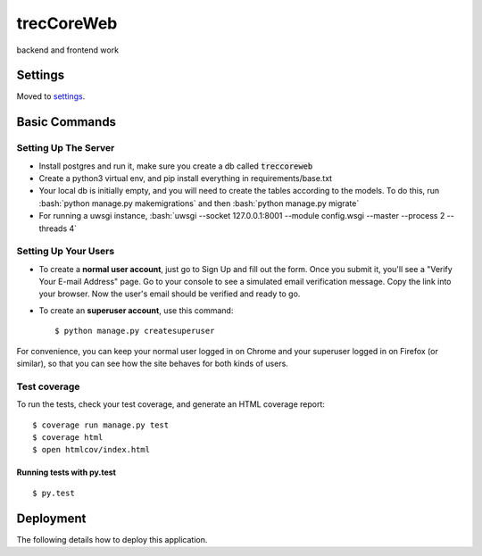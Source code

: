 trecCoreWeb
===========

backend and frontend work

Settings
--------

Moved to settings_.

.. _settings: http://cookiecutter-django.readthedocs.io/en/latest/settings.html

Basic Commands
--------------




Setting Up The Server
^^^^^^^^^^^^^^^^^^^^^

* Install postgres and run it, make sure you create a db called :code:`treccoreweb`
* Create a python3 virtual env, and pip install everything in requirements/base.txt
* Your local db is initially empty, and you will need to create the tables according to the models. To do this, run :bash:`python manage.py makemigrations` and then :bash:`python manage.py migrate`
* For running a uwsgi instance, :bash:`uwsgi --socket 127.0.0.1:8001 --module config.wsgi --master --process 2 --threads 4`


Setting Up Your Users
^^^^^^^^^^^^^^^^^^^^^

* To create a **normal user account**, just go to Sign Up and fill out the form. Once you submit it, you'll see a "Verify Your E-mail Address" page. Go to your console to see a simulated email verification message. Copy the link into your browser. Now the user's email should be verified and ready to go.

* To create an **superuser account**, use this command::

    $ python manage.py createsuperuser

For convenience, you can keep your normal user logged in on Chrome and your superuser logged in on Firefox (or similar), so that you can see how the site behaves for both kinds of users.

Test coverage
^^^^^^^^^^^^^

To run the tests, check your test coverage, and generate an HTML coverage report::

    $ coverage run manage.py test
    $ coverage html
    $ open htmlcov/index.html

Running tests with py.test
~~~~~~~~~~~~~~~~~~~~~~~~~~

::

  $ py.test



Deployment
----------

The following details how to deploy this application.




